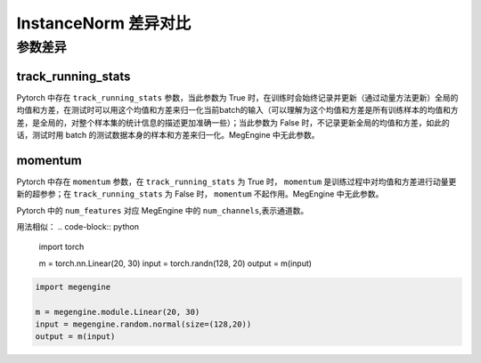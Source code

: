 .. _comparison-instance-norm:

===============================
InstanceNorm 差异对比
===============================

.. panels::

  torch.nn.InstanceNorm
  ^^^^^^^^^^^^^^^^^^^^^^^^^^^

  .. code-block:: python

     torch.nn.Dropout(
        num_features,
        eps=1e-05,
        momentum=0.1,
        affine=False,
        track_running_stats=False,
        device=None,
        dtype=None
     )

  更多请查看 :py:class:`torch.nn.InstanceNorm`.

  ---

  megengine.module.InstanceNorm
  ^^^^^^^^^^^^^^^^^^^^^^^^^^^^^^^^

  .. code-block:: python

     megengine.module.InstanceNorm(
        num_channels,
        eps=1e-05,
        affine=True
     )

  更多请查看 :py:class:`megengine.module.InstanceNorm`.


参数差异
--------

track_running_stats
~~~~~~~~~~~~~~~~~~~
Pytorch 中存在 ``track_running_stats`` 参数，当此参数为 True 时，在训练时会始终记录并更新（通过动量方法更新）全局的均值和方差，在测试时可以用这个均值和方差来归一化当前batch的输入（可以理解为这个均值和方差是所有训练样本的均值和方差，是全局的，对整个样本集的统计信息的描述更加准确一些）；当此参数为 False 时，不记录更新全局的均值和方差，如此的话，测试时用 batch 的测试数据本身的样本和方差来归一化。MegEngine 中无此参数。

momentum
~~~~~~~~~~
Pytorch 中存在 ``momentum`` 参数，在 ``track_running_stats`` 为 True 时， ``momentum`` 是训练过程中对均值和方差进行动量更新的超参参；在 ``track_running_stats`` 为 False 时， ``momentum`` 不起作用。MegEngine 中无此参数。



Pytorch 中的 ``num_features`` 对应 MegEngine 中的 ``num_channels``,表示通道数。

用法相似：
.. code-block:: python

    import torch

    m = torch.nn.Linear(20, 30)
    input = torch.randn(128, 20)
    output = m(input)

.. code-block:: python

    import megengine

    m = megengine.module.Linear(20, 30)
    input = megengine.random.normal(size=(128,20))
    output = m(input)
 
